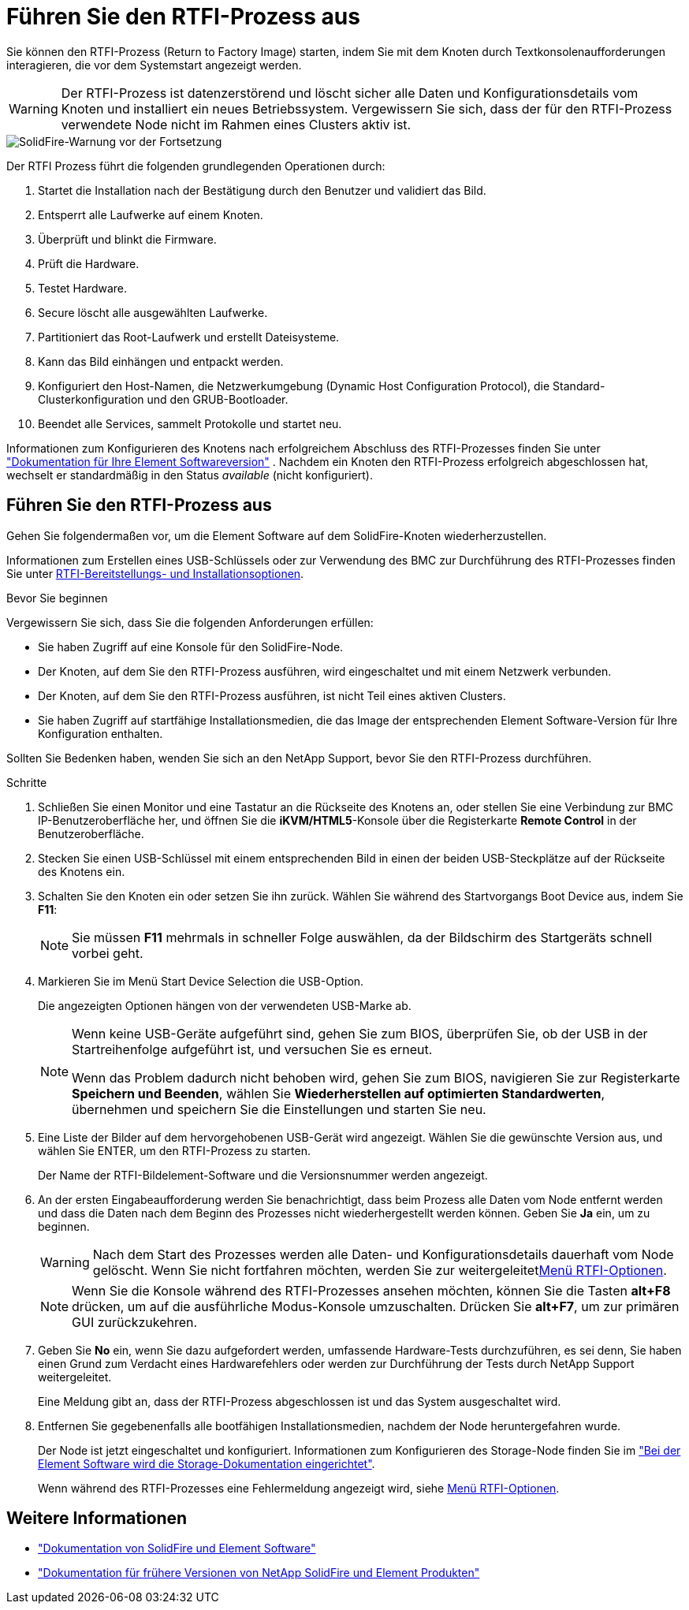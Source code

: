 = Führen Sie den RTFI-Prozess aus
:allow-uri-read: 


Sie können den RTFI-Prozess (Return to Factory Image) starten, indem Sie mit dem Knoten durch Textkonsolenaufforderungen interagieren, die vor dem Systemstart angezeigt werden.


WARNING: Der RTFI-Prozess ist datenzerstörend und löscht sicher alle Daten und Konfigurationsdetails vom Knoten und installiert ein neues Betriebssystem. Vergewissern Sie sich, dass der für den RTFI-Prozess verwendete Node nicht im Rahmen eines Clusters aktiv ist.

image::../media/rtfi_warning.PNG[SolidFire-Warnung vor der Fortsetzung]

Der RTFI Prozess führt die folgenden grundlegenden Operationen durch:

. Startet die Installation nach der Bestätigung durch den Benutzer und validiert das Bild.
. Entsperrt alle Laufwerke auf einem Knoten.
. Überprüft und blinkt die Firmware.
. Prüft die Hardware.
. Testet Hardware.
. Secure löscht alle ausgewählten Laufwerke.
. Partitioniert das Root-Laufwerk und erstellt Dateisysteme.
. Kann das Bild einhängen und entpackt werden.
. Konfiguriert den Host-Namen, die Netzwerkumgebung (Dynamic Host Configuration Protocol), die Standard-Clusterkonfiguration und den GRUB-Bootloader.
. Beendet alle Services, sammelt Protokolle und startet neu.


Informationen zum Konfigurieren des Knotens nach erfolgreichem Abschluss des RTFI-Prozesses finden Sie unter https://docs.netapp.com/us-en/element-software/index.html["Dokumentation für Ihre Element Softwareversion"^] . Nachdem ein Knoten den RTFI-Prozess erfolgreich abgeschlossen hat, wechselt er standardmäßig in den Status _available_ (nicht konfiguriert).



== Führen Sie den RTFI-Prozess aus

Gehen Sie folgendermaßen vor, um die Element Software auf dem SolidFire-Knoten wiederherzustellen.

Informationen zum Erstellen eines USB-Schlüssels oder zur Verwendung des BMC zur Durchführung des RTFI-Prozesses finden Sie unter xref:task_rtfi_deployment_and_install_options.adoc[RTFI-Bereitstellungs- und Installationsoptionen].

.Bevor Sie beginnen
Vergewissern Sie sich, dass Sie die folgenden Anforderungen erfüllen:

* Sie haben Zugriff auf eine Konsole für den SolidFire-Node.
* Der Knoten, auf dem Sie den RTFI-Prozess ausführen, wird eingeschaltet und mit einem Netzwerk verbunden.
* Der Knoten, auf dem Sie den RTFI-Prozess ausführen, ist nicht Teil eines aktiven Clusters.
* Sie haben Zugriff auf startfähige Installationsmedien, die das Image der entsprechenden Element Software-Version für Ihre Konfiguration enthalten.


Sollten Sie Bedenken haben, wenden Sie sich an den NetApp Support, bevor Sie den RTFI-Prozess durchführen.

.Schritte
. Schließen Sie einen Monitor und eine Tastatur an die Rückseite des Knotens an, oder stellen Sie eine Verbindung zur BMC IP-Benutzeroberfläche her, und öffnen Sie die *iKVM/HTML5*-Konsole über die Registerkarte *Remote Control* in der Benutzeroberfläche.
. Stecken Sie einen USB-Schlüssel mit einem entsprechenden Bild in einen der beiden USB-Steckplätze auf der Rückseite des Knotens ein.
. Schalten Sie den Knoten ein oder setzen Sie ihn zurück. Wählen Sie während des Startvorgangs Boot Device aus, indem Sie *F11*:
+

NOTE: Sie müssen *F11* mehrmals in schneller Folge auswählen, da der Bildschirm des Startgeräts schnell vorbei geht.

. Markieren Sie im Menü Start Device Selection die USB-Option.
+
Die angezeigten Optionen hängen von der verwendeten USB-Marke ab.

+
[NOTE]
====
Wenn keine USB-Geräte aufgeführt sind, gehen Sie zum BIOS, überprüfen Sie, ob der USB in der Startreihenfolge aufgeführt ist, und versuchen Sie es erneut.

Wenn das Problem dadurch nicht behoben wird, gehen Sie zum BIOS, navigieren Sie zur Registerkarte *Speichern und Beenden*, wählen Sie *Wiederherstellen auf optimierten Standardwerten*, übernehmen und speichern Sie die Einstellungen und starten Sie neu.

====
. Eine Liste der Bilder auf dem hervorgehobenen USB-Gerät wird angezeigt. Wählen Sie die gewünschte Version aus, und wählen Sie ENTER, um den RTFI-Prozess zu starten.
+
Der Name der RTFI-Bildelement-Software und die Versionsnummer werden angezeigt.

. An der ersten Eingabeaufforderung werden Sie benachrichtigt, dass beim Prozess alle Daten vom Node entfernt werden und dass die Daten nach dem Beginn des Prozesses nicht wiederhergestellt werden können. Geben Sie *Ja* ein, um zu beginnen.
+

WARNING: Nach dem Start des Prozesses werden alle Daten- und Konfigurationsdetails dauerhaft vom Node gelöscht. Wenn Sie nicht fortfahren möchten, werden Sie zur weitergeleitetxref:task_rtfi_options_menu.html[Menü RTFI-Optionen].

+

NOTE: Wenn Sie die Konsole während des RTFI-Prozesses ansehen möchten, können Sie die Tasten *alt+F8* drücken, um auf die ausführliche Modus-Konsole umzuschalten. Drücken Sie *alt+F7*, um zur primären GUI zurückzukehren.

. Geben Sie *No* ein, wenn Sie dazu aufgefordert werden, umfassende Hardware-Tests durchzuführen, es sei denn, Sie haben einen Grund zum Verdacht eines Hardwarefehlers oder werden zur Durchführung der Tests durch NetApp Support weitergeleitet.
+
Eine Meldung gibt an, dass der RTFI-Prozess abgeschlossen ist und das System ausgeschaltet wird.

. Entfernen Sie gegebenenfalls alle bootfähigen Installationsmedien, nachdem der Node heruntergefahren wurde.
+
Der Node ist jetzt eingeschaltet und konfiguriert. Informationen zum Konfigurieren des Storage-Node finden Sie im https://docs.netapp.com/us-en/element-software/setup/concept_setup_overview.html["Bei der Element Software wird die Storage-Dokumentation eingerichtet"^].

+
Wenn während des RTFI-Prozesses eine Fehlermeldung angezeigt wird, siehe xref:task_rtfi_options_menu.html[Menü RTFI-Optionen].





== Weitere Informationen

* https://docs.netapp.com/us-en/element-software/index.html["Dokumentation von SolidFire und Element Software"]
* https://docs.netapp.com/sfe-122/topic/com.netapp.ndc.sfe-vers/GUID-B1944B0E-B335-4E0B-B9F1-E960BF32AE56.html["Dokumentation für frühere Versionen von NetApp SolidFire und Element Produkten"^]

